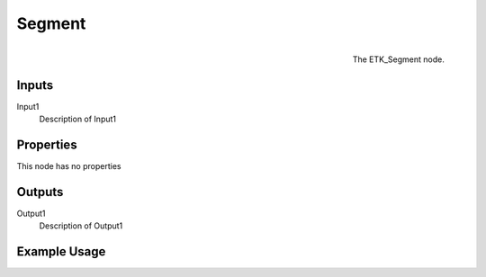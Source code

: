 .. index:: Generators; Segment
.. _etk.generators.segment:

********
 Segment
********

.. figure:: /images/nodes-segment.png
   :align: right

   The ETK_Segment node.

.. todo:: ETK_Segment node description.


Inputs
=======

Input1
   Description of Input1

Properties
===========

This node has no properties

Outputs
========

Output1
   Description of Output1

Example Usage
==============

.. todo:: Add example for ETK_Segment
